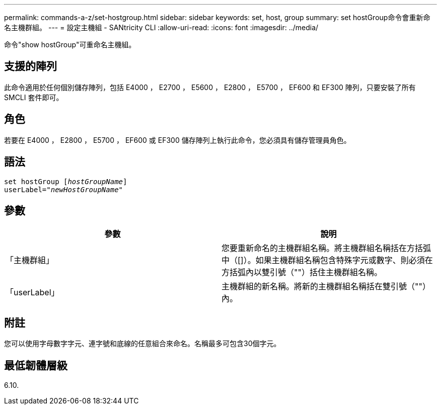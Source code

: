 ---
permalink: commands-a-z/set-hostgroup.html 
sidebar: sidebar 
keywords: set, host, group 
summary: set hostGroup命令會重新命名主機群組。 
---
= 設定主機組 - SANtricity CLI
:allow-uri-read: 
:icons: font
:imagesdir: ../media/


[role="lead"]
命令"show hostGroup"可重命名主機組。



== 支援的陣列

此命令適用於任何個別儲存陣列，包括 E4000 ， E2700 ， E5600 ， E2800 ， E5700 ， EF600 和 EF300 陣列，只要安裝了所有 SMCLI 套件即可。



== 角色

若要在 E4000 ， E2800 ， E5700 ， EF600 或 EF300 儲存陣列上執行此命令，您必須具有儲存管理員角色。



== 語法

[source, cli, subs="+macros"]
----
set hostGroup pass:quotes[[_hostGroupName_]]
userLabel=pass:quotes["_newHostGroupName_"]
----


== 參數

[cols="2*"]
|===
| 參數 | 說明 


 a| 
「主機群組」
 a| 
您要重新命名的主機群組名稱。將主機群組名稱括在方括弧中（[]）。如果主機群組名稱包含特殊字元或數字、則必須在方括弧內以雙引號（""）括住主機群組名稱。



 a| 
「userLabel」
 a| 
主機群組的新名稱。將新的主機群組名稱括在雙引號（""）內。

|===


== 附註

您可以使用字母數字字元、連字號和底線的任意組合來命名。名稱最多可包含30個字元。



== 最低韌體層級

6.10.
